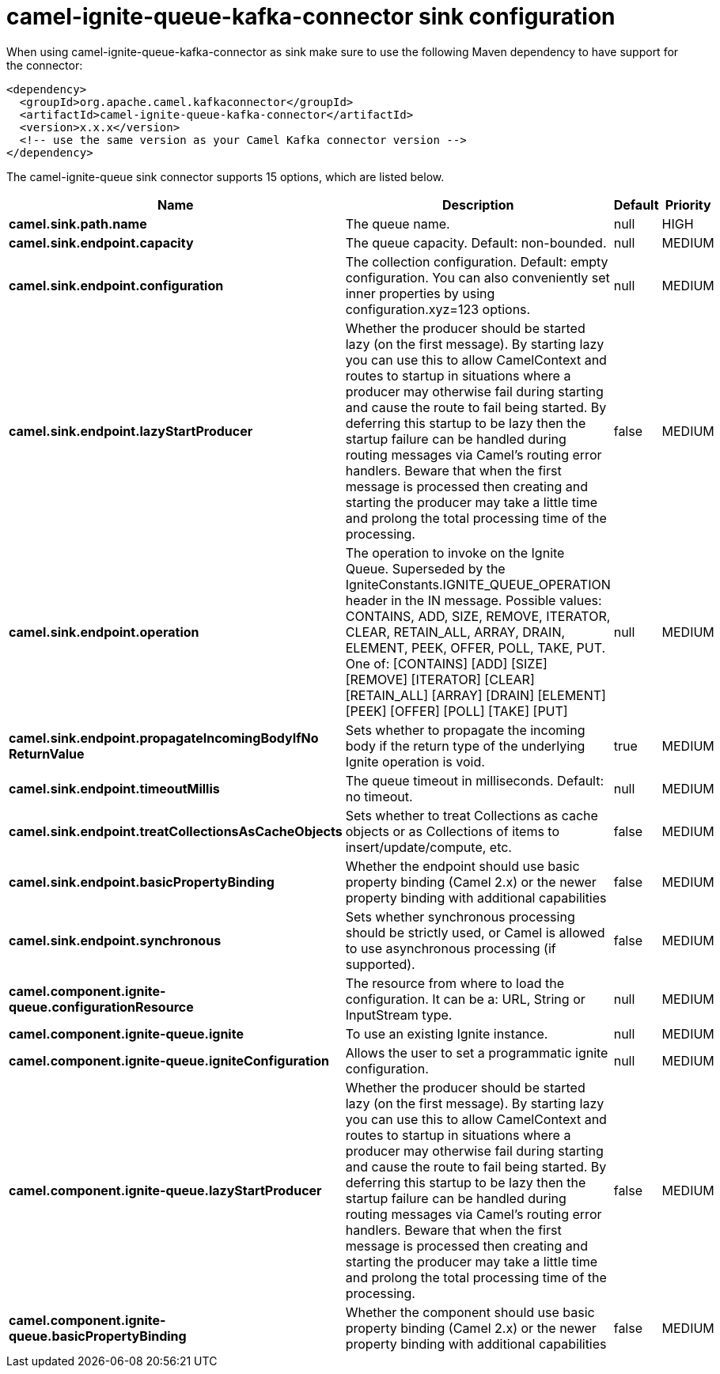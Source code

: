 // kafka-connector options: START
[[camel-ignite-queue-kafka-connector-sink]]
= camel-ignite-queue-kafka-connector sink configuration

When using camel-ignite-queue-kafka-connector as sink make sure to use the following Maven dependency to have support for the connector:

[source,xml]
----
<dependency>
  <groupId>org.apache.camel.kafkaconnector</groupId>
  <artifactId>camel-ignite-queue-kafka-connector</artifactId>
  <version>x.x.x</version>
  <!-- use the same version as your Camel Kafka connector version -->
</dependency>
----


The camel-ignite-queue sink connector supports 15 options, which are listed below.



[width="100%",cols="2,5,^1,2",options="header"]
|===
| Name | Description | Default | Priority
| *camel.sink.path.name* | The queue name. | null | HIGH
| *camel.sink.endpoint.capacity* | The queue capacity. Default: non-bounded. | null | MEDIUM
| *camel.sink.endpoint.configuration* | The collection configuration. Default: empty configuration. You can also conveniently set inner properties by using configuration.xyz=123 options. | null | MEDIUM
| *camel.sink.endpoint.lazyStartProducer* | Whether the producer should be started lazy (on the first message). By starting lazy you can use this to allow CamelContext and routes to startup in situations where a producer may otherwise fail during starting and cause the route to fail being started. By deferring this startup to be lazy then the startup failure can be handled during routing messages via Camel's routing error handlers. Beware that when the first message is processed then creating and starting the producer may take a little time and prolong the total processing time of the processing. | false | MEDIUM
| *camel.sink.endpoint.operation* | The operation to invoke on the Ignite Queue. Superseded by the IgniteConstants.IGNITE_QUEUE_OPERATION header in the IN message. Possible values: CONTAINS, ADD, SIZE, REMOVE, ITERATOR, CLEAR, RETAIN_ALL, ARRAY, DRAIN, ELEMENT, PEEK, OFFER, POLL, TAKE, PUT. One of: [CONTAINS] [ADD] [SIZE] [REMOVE] [ITERATOR] [CLEAR] [RETAIN_ALL] [ARRAY] [DRAIN] [ELEMENT] [PEEK] [OFFER] [POLL] [TAKE] [PUT] | null | MEDIUM
| *camel.sink.endpoint.propagateIncomingBodyIfNo ReturnValue* | Sets whether to propagate the incoming body if the return type of the underlying Ignite operation is void. | true | MEDIUM
| *camel.sink.endpoint.timeoutMillis* | The queue timeout in milliseconds. Default: no timeout. | null | MEDIUM
| *camel.sink.endpoint.treatCollectionsAsCacheObjects* | Sets whether to treat Collections as cache objects or as Collections of items to insert/update/compute, etc. | false | MEDIUM
| *camel.sink.endpoint.basicPropertyBinding* | Whether the endpoint should use basic property binding (Camel 2.x) or the newer property binding with additional capabilities | false | MEDIUM
| *camel.sink.endpoint.synchronous* | Sets whether synchronous processing should be strictly used, or Camel is allowed to use asynchronous processing (if supported). | false | MEDIUM
| *camel.component.ignite-queue.configurationResource* | The resource from where to load the configuration. It can be a: URL, String or InputStream type. | null | MEDIUM
| *camel.component.ignite-queue.ignite* | To use an existing Ignite instance. | null | MEDIUM
| *camel.component.ignite-queue.igniteConfiguration* | Allows the user to set a programmatic ignite configuration. | null | MEDIUM
| *camel.component.ignite-queue.lazyStartProducer* | Whether the producer should be started lazy (on the first message). By starting lazy you can use this to allow CamelContext and routes to startup in situations where a producer may otherwise fail during starting and cause the route to fail being started. By deferring this startup to be lazy then the startup failure can be handled during routing messages via Camel's routing error handlers. Beware that when the first message is processed then creating and starting the producer may take a little time and prolong the total processing time of the processing. | false | MEDIUM
| *camel.component.ignite-queue.basicPropertyBinding* | Whether the component should use basic property binding (Camel 2.x) or the newer property binding with additional capabilities | false | MEDIUM
|===
// kafka-connector options: END

